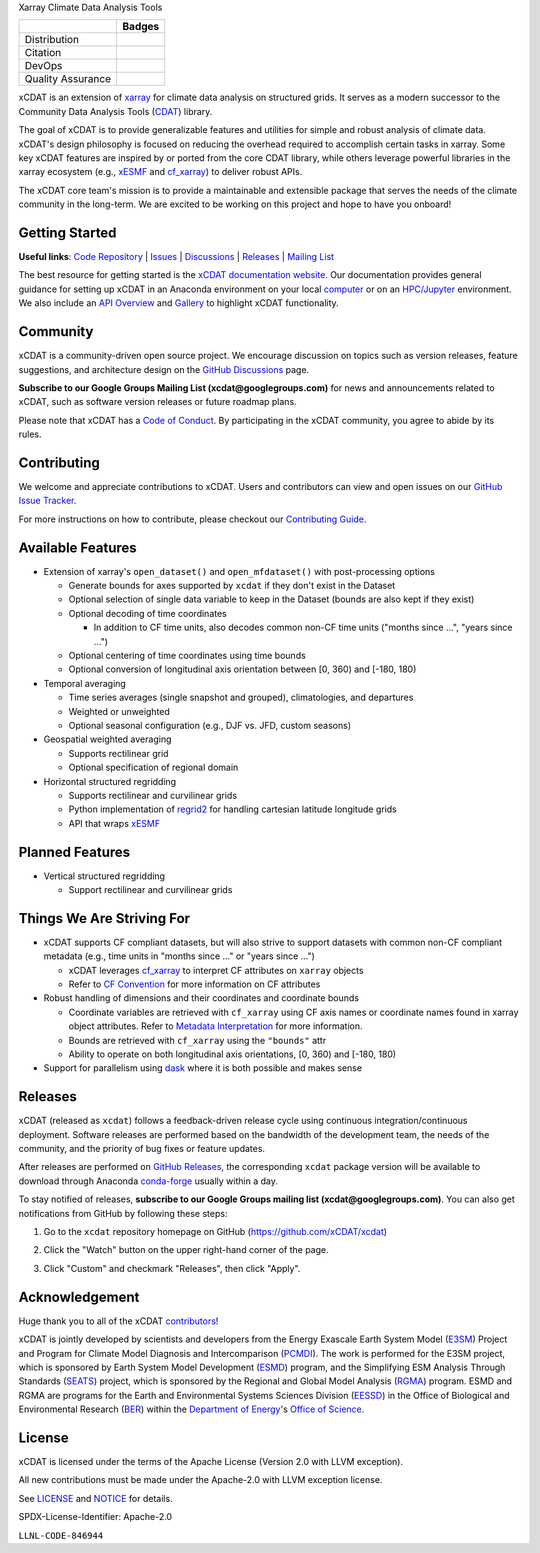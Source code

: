.. raw:: html

   <p align="center">
      <img src="./docs/_static/xcdat-logo.png" alt="xCDAT logo" style="width:450px;"/>
   </p>

.. container::

   .. raw:: html

      <h3 align="center">

   Xarray Climate Data Analysis Tools

   +--------------------+------------------------------------------------------+
   |                    | Badges                                               |
   +====================+======================================================+
   | Distribution       | |conda-forge| |platforms| |conda-downloads|          |
   +--------------------+------------------------------------------------------+
   | Citation           | |zenodo-doi|                                         |
   +--------------------+------------------------------------------------------+
   | DevOps             | |CI/CD Build Workflow| |codecov| |docs|              |
   +--------------------+------------------------------------------------------+
   | Quality Assurance  | |pre-commit| |black| |flake8| |mypy|                 |
   +--------------------+------------------------------------------------------+

   .. raw:: html

      </h3>

.. |conda-forge| image:: https://img.shields.io/conda/vn/conda-forge/xcdat.svg
   :target: https://anaconda.org/conda-forge/xcdat
.. |platforms| image:: https://img.shields.io/conda/pn/conda-forge/xcdat.svg
   :target: https://anaconda.org/conda-forge/xcdat
.. |conda-downloads| image:: https://anaconda.org/conda-forge/xcdat/badges/downloads.svg
   :target: https://anaconda.org/conda-forge/xcdat
.. |zenodo-doi| image:: https://zenodo.org/badge/354103918.svg
   :target: https://zenodo.org/badge/latestdoi/354103918
.. |CI/CD Build Workflow| image:: https://github.com/xCDAT/xcdat/actions/workflows/build_workflow.yml/badge.svg
   :target: https://github.com/xCDAT/xcdat/actions/workflows/build_workflow.yml
.. |docs| image:: https://readthedocs.org/projects/xcdat/badge/?version=latest
   :target: https://xcdat.readthedocs.io/en/latest/?badge=latest
.. |codecov| image:: https://codecov.io/gh/xCDAT/xcdat/branch/main/graph/badge.svg?token=UYF6BAURTH
   :target: https://codecov.io/gh/xCDAT/xcdat
.. |pre-commit| image:: https://img.shields.io/badge/pre--commit-enabled-brightgreen?logo=pre-commit&logoColor=white
   :target: https://github.com/pre-commit/pre-commit
.. |black| image:: https://img.shields.io/badge/code%20style-black-000000.svg
   :target: https://github.com/psf/black
.. |flake8| image:: https://img.shields.io/badge/flake8-enabled-green
   :target: https://github.com/PyCQA/flake8
.. |mypy| image:: http://www.mypy-lang.org/static/mypy_badge.svg
   :target: http://mypy-lang.org/

xCDAT is an extension of `xarray`_ for climate data analysis on structured grids. It
serves as a modern successor to the Community Data Analysis Tools (`CDAT`_) library.

The goal of xCDAT is to provide generalizable features and utilities for simple and
robust analysis of climate data. xCDAT's design philosophy is focused on reducing the
overhead required to accomplish certain tasks in xarray. Some key xCDAT features are
inspired by or ported from the core CDAT library, while others leverage powerful
libraries in the xarray ecosystem (e.g., `xESMF`_ and `cf_xarray`_) to deliver
robust APIs.

The xCDAT core team's mission is to provide a maintainable and extensible package
that serves the needs of the climate community in the long-term. We are excited
to be working on this project and hope to have you onboard!

.. _xarray: https://github.com/pydata/xarray
.. _CDAT: https://github.com/CDAT/cdat

Getting Started
---------------

**Useful links**:
`Code Repository <https://github.com/xCDAT/xcdat>`__ |
`Issues <https://github.com/xCDAT/xcdat/issues>`__ |
`Discussions <https://github.com/xCDAT/xcdat/discussions>`__ |
`Releases <https://github.com/xCDAT/xcdat/releases>`__ |
`Mailing List <https://groups.google.com/g/xcdat>`__

The best resource for getting started is the `xCDAT documentation website`_.
Our documentation provides general guidance for setting up xCDAT in an Anaconda
environment on your local `computer`_ or on an `HPC/Jupyter`_ environment. We also
include an `API Overview`_ and `Gallery`_ to highlight xCDAT functionality.

.. _xCDAT documentation website: docs/index.rst
.. _computer: docs/getting-started.rst
.. _HPC/Jupyter: docs/getting-started-hpc-jupyter.rst
.. _API Overview: docs/api.rst
.. _Gallery: docs/gallery.rst

Community
---------

xCDAT is a community-driven open source project. We encourage discussion on topics such
as version releases, feature suggestions, and architecture design on the
`GitHub Discussions`_ page.

**Subscribe to our Google Groups Mailing List (xcdat@googlegroups.com)** for news and
announcements related to xCDAT, such as software version releases or future roadmap
plans.

Please note that xCDAT has a `Code of Conduct`_. By participating in the xCDAT
community, you agree to abide by its rules.

.. _GitHub Discussions: https://github.com/xCDAT/xcdat/discussions
.. _Code of Conduct: CODE-OF-CONDUCT.rst

Contributing
------------

We welcome and appreciate contributions to xCDAT. Users and contributors can view and
open issues on our `GitHub Issue Tracker`_.

For more instructions on how to contribute, please checkout our `Contributing Guide`_.

.. _GitHub Issue Tracker: https://github.com/xCDAT/xcdat/issues
.. _Contributing Guide: CONTRIBUTING.rst

Available Features
------------------

* Extension of xarray's ``open_dataset()`` and ``open_mfdataset()`` with post-processing options

  * Generate bounds for axes supported by ``xcdat`` if they don't exist in the Dataset
  * Optional selection of single data variable to keep in the Dataset (bounds are also
    kept if they exist)
  * Optional decoding of time coordinates

    * In addition to CF time units, also decodes common non-CF time units
      ("months since ...", "years since ...")

  * Optional centering of time coordinates using time bounds
  * Optional conversion of longitudinal axis orientation between [0, 360) and [-180, 180)

* Temporal averaging

  * Time series averages (single snapshot and grouped), climatologies, and departures
  * Weighted or unweighted
  * Optional seasonal configuration (e.g., DJF vs. JFD, custom seasons)

* Geospatial weighted averaging

  * Supports rectilinear grid
  * Optional specification of regional domain

* Horizontal structured regridding

  * Supports rectilinear and curvilinear grids
  * Python implementation of `regrid2`_ for handling cartesian latitude longitude grids
  * API that wraps `xESMF`_

Planned Features
----------------

* Vertical structured regridding

  * Support rectilinear and curvilinear grids

Things We Are Striving For
--------------------------

* xCDAT supports CF compliant datasets, but will also strive to support datasets with
  common non-CF compliant metadata (e.g., time units in "months since ..." or "years
  since ...")

  * xCDAT leverages `cf_xarray`_ to interpret CF attributes on ``xarray`` objects
  * Refer to `CF Convention`_ for more information on CF attributes

* Robust handling of dimensions and their coordinates and coordinate bounds

  * Coordinate variables are retrieved with ``cf_xarray`` using CF axis names or
    coordinate names found in xarray object attributes. Refer to `Metadata Interpretation`_
    for more information.
  * Bounds are retrieved with ``cf_xarray`` using the ``"bounds"`` attr
  * Ability to operate on both longitudinal axis orientations, [0, 360) and [-180, 180)

* Support for parallelism using `dask`_ where it is both possible and makes sense

.. _Metadata Interpretation: docs/faqs.rst#metadata-interpretation
.. _regrid2: https://cdms.readthedocs.io/en/latest/regrid2.html
.. _xESMF: https://pangeo-xesmf.readthedocs.io/en/latest/
.. _dask: https://dask.org/
.. _cf_xarray: https://cf-xarray.readthedocs.io/en/latest/index.html
.. _CF convention: http://cfconventions.org/

Releases
--------
xCDAT (released as ``xcdat``) follows a feedback-driven release cycle using continuous
integration/continuous deployment. Software releases are performed based on the bandwidth
of the development team, the needs of the community, and the priority of bug fixes or
feature updates.

After releases are performed on `GitHub Releases`_, the corresponding ``xcdat`` package
version will be available to download through Anaconda `conda-forge`_ usually within a day.

To stay notified of releases, **subscribe to our Google Groups mailing list
(xcdat@googlegroups.com)**. You can also get notifications from GitHub by following
these steps:

1. Go to the ``xcdat`` repository homepage on GitHub (https://github.com/xCDAT/xcdat)
2. Click the "Watch" button on the upper right-hand corner of the page.

   .. image:: docs/_static/github-watch-releases-1.png

3. Click "Custom" and checkmark "Releases", then click "Apply".

   .. image:: docs/_static/github-watch-releases-2.png

.. _conda-forge: https://anaconda.org/conda-forge/xcdat
.. _GitHub Releases: https://anaconda.org/conda-forge/xcdat

Acknowledgement
---------------

Huge thank you to all of the xCDAT `contributors`_!

.. _contributors: https://github.com/xCDAT/xcdat/graphs/contributors

xCDAT is jointly developed by scientists and developers from the Energy Exascale
Earth System Model (`E3SM`_) Project and Program for Climate Model Diagnosis and
Intercomparison (`PCMDI`_). The work is performed for the E3SM project, which is
sponsored by Earth System Model Development (`ESMD`_) program, and the Simplifying ESM
Analysis Through Standards (`SEATS`_) project, which is sponsored by the Regional and
Global Model Analysis (`RGMA`_) program. ESMD and RGMA are programs for the Earth and
Environmental Systems Sciences Division (`EESSD`_) in the Office of Biological and
Environmental Research (`BER`_) within the `Department of Energy`_'s `Office of Science`_.

.. _E3SM: https://e3sm.org/
.. _PCMDI: https://pcmdi.llnl.gov/
.. _SEATS: https://www.seatstandards.org/
.. _ESMD: https://climatemodeling.science.energy.gov/program/earth-system-model-development
.. _RGMA: https://climatemodeling.science.energy.gov/program/regional-global-model-analysis
.. _EESSD: https://science.osti.gov/ber/Research/eessd
.. _BER: https://science.osti.gov/ber
.. _Department of Energy: https://www.energy.gov/
.. _Office of Science: https://science.osti.gov/

License
-------

xCDAT is licensed under the terms of the Apache License (Version 2.0 with LLVM exception).

All new contributions must be made under the Apache-2.0 with LLVM exception license.

See `LICENSE`_ and `NOTICE`_ for details.

.. _LICENSE: https://github.com/xCDAT/xcdat/blob/main/LICENSE
.. _NOTICE: https://github.com/xCDAT/xcdat/blob/main/NOTICE

SPDX-License-Identifier: Apache-2.0

``LLNL-CODE-846944``
